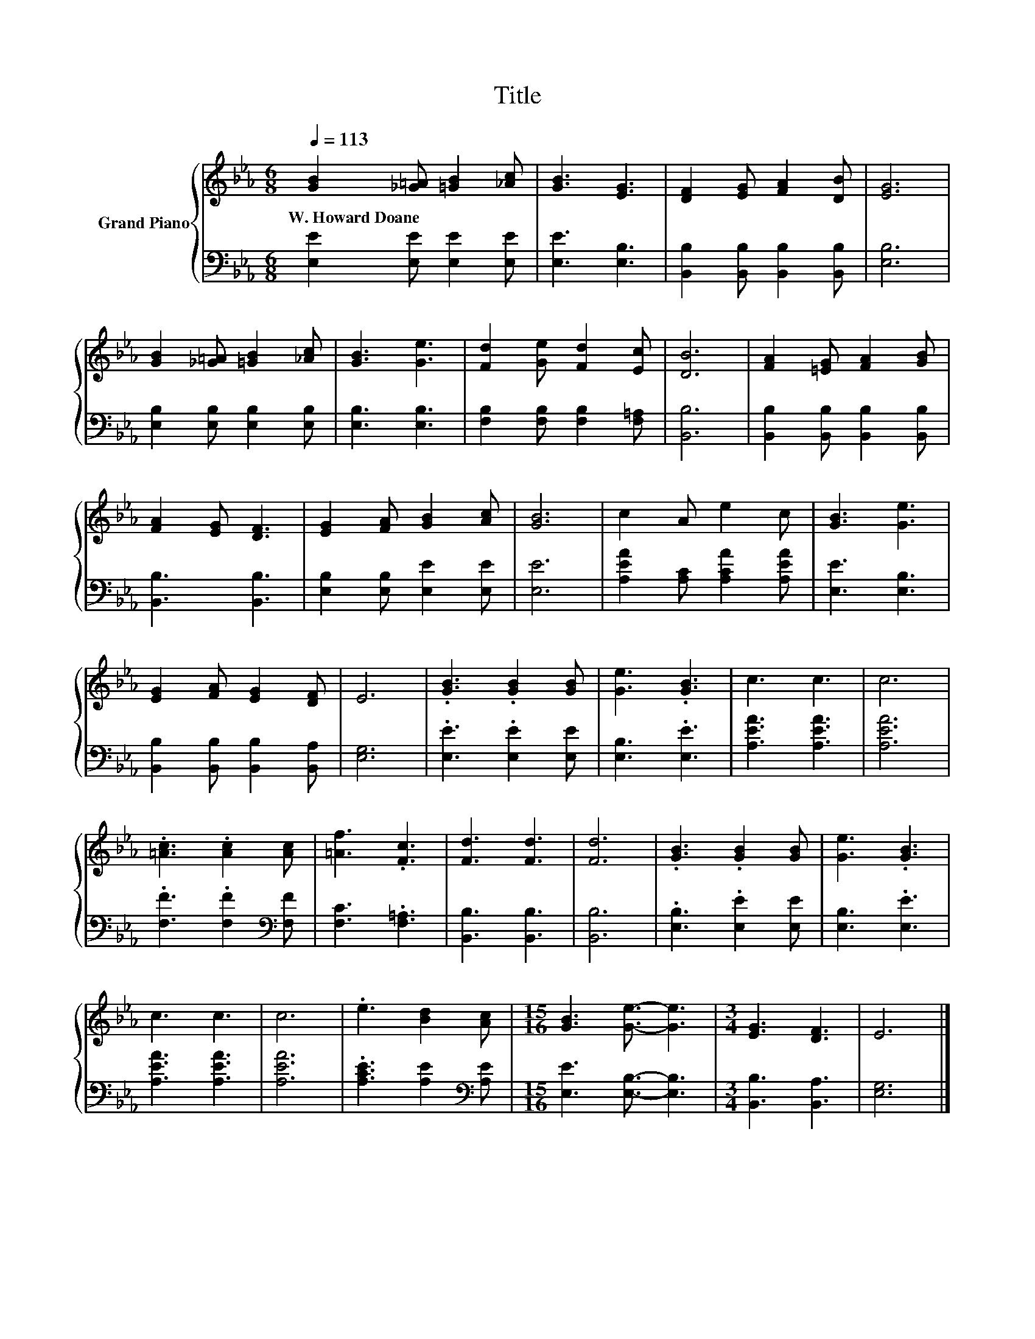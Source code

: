 X:1
T:Title
%%score { 1 | 2 }
L:1/8
Q:1/4=113
M:6/8
K:Eb
V:1 treble nm="Grand Piano"
V:2 bass 
V:1
 [GB]2 [_G=A] [=GB]2 [_Ac] | [GB]3 [EG]3 | [DF]2 [EG] [FA]2 [DB] | [EG]6 | %4
w: W.~Howard~Doane * * *||||
 [GB]2 [_G=A] [=GB]2 [_Ac] | [GB]3 [Ge]3 | [Fd]2 [Ge] [Fd]2 [Ec] | [DB]6 | [FA]2 [=EG] [FA]2 [GB] | %9
w: |||||
 [FA]2 [EG] [DF]3 | [EG]2 [FA] [GB]2 [Ac] | [GB]6 | c2 A e2 c | [GB]3 [Ge]3 | %14
w: |||||
 [EG]2 [FA] [EG]2 [DF] | E6 | .[GB]3 .[GB]2 [GB] | [Ge]3 .[GB]3 | c3 c3 | c6 | %20
w: ||||||
 .[=Ac]3 .[Ac]2 [Ac] | [=Af]3 .[Fc]3 | [Fd]3 [Fd]3 | [Fd]6 | .[GB]3 .[GB]2 [GB] | [Ge]3 .[GB]3 | %26
w: ||||||
 c3 c3 | c6 | .e3 [Bd]2 [Ac] |[M:15/16] [GB]3 [Ge]3/2- [Ge]3 |[M:3/4] [EG]3 [DF]3 | E6 |] %32
w: ||||||
V:2
 [E,E]2 [E,E] [E,E]2 [E,E] | [E,E]3 [E,B,]3 | [B,,B,]2 [B,,B,] [B,,B,]2 [B,,B,] | [E,B,]6 | %4
 [E,B,]2 [E,B,] [E,B,]2 [E,B,] | [E,B,]3 [E,B,]3 | [F,B,]2 [F,B,] [F,B,]2 [F,=A,] | [B,,B,]6 | %8
 [B,,B,]2 [B,,B,] [B,,B,]2 [B,,B,] | [B,,B,]3 [B,,B,]3 | [E,B,]2 [E,B,] [E,E]2 [E,E] | [E,E]6 | %12
 [A,EA]2 [A,C] [A,CA]2 [A,EA] | [E,E]3 [E,B,]3 | [B,,B,]2 [B,,B,] [B,,B,]2 [B,,A,] | [E,G,]6 | %16
 .[E,E]3 .[E,E]2 [E,E] | [E,B,]3 .[E,E]3 | [A,EA]3 [A,EA]3 | [A,EA]6 | %20
 .[F,F]3 .[F,F]2[K:bass] [F,F] | [F,C]3 .[F,=A,]3 | [B,,B,]3 [B,,B,]3 | [B,,B,]6 | %24
 .[E,B,]3 .[E,E]2 [E,E] | [E,B,]3 .[E,E]3 | [A,EA]3 [A,EA]3 | [A,EA]6 | %28
 .[A,CE]3 [A,E]2[K:bass] [A,E] |[M:15/16] [E,E]3 [E,B,]3/2- [E,B,]3 |[M:3/4] [B,,B,]3 [B,,A,]3 | %31
 [E,G,]6 |] %32

